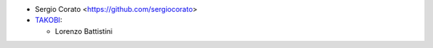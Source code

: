 * Sergio Corato <https://github.com/sergiocorato>

* `TAKOBI <https://takobi.online>`_:

  * Lorenzo Battistini
